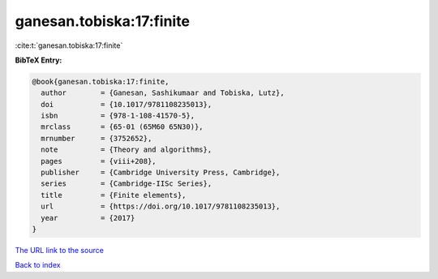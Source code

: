 ganesan.tobiska:17:finite
=========================

:cite:t:`ganesan.tobiska:17:finite`

**BibTeX Entry:**

.. code-block:: bibtex

   @book{ganesan.tobiska:17:finite,
     author        = {Ganesan, Sashikumaar and Tobiska, Lutz},
     doi           = {10.1017/9781108235013},
     isbn          = {978-1-108-41570-5},
     mrclass       = {65-01 (65M60 65N30)},
     mrnumber      = {3752652},
     note          = {Theory and algorithms},
     pages         = {viii+208},
     publisher     = {Cambridge University Press, Cambridge},
     series        = {Cambridge-IISc Series},
     title         = {Finite elements},
     url           = {https://doi.org/10.1017/9781108235013},
     year          = {2017}
   }
`The URL link to the source <https://doi.org/10.1017/9781108235013>`_


`Back to index <../By-Cite-Keys.html>`_
